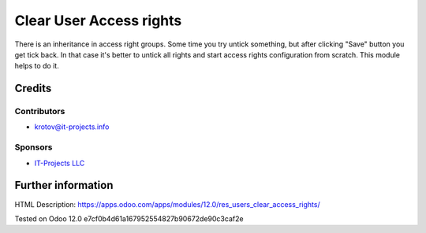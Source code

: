 ==========================
 Clear User Access rights
==========================

There is an inheritance in access right groups. Some time you try untick something,
but after clicking "Save" button you get tick back.
In that case it's better to untick all rights and start access rights configuration from scratch.
This module helps to do it.

Credits
=======

Contributors
------------
* krotov@it-projects.info

Sponsors
--------
* `IT-Projects LLC <https://it-projects.info>`_

Further information
===================

HTML Description: https://apps.odoo.com/apps/modules/12.0/res_users_clear_access_rights/

Tested on Odoo 12.0 e7cf0b4d61a167952554827b90672de90c3caf2e
